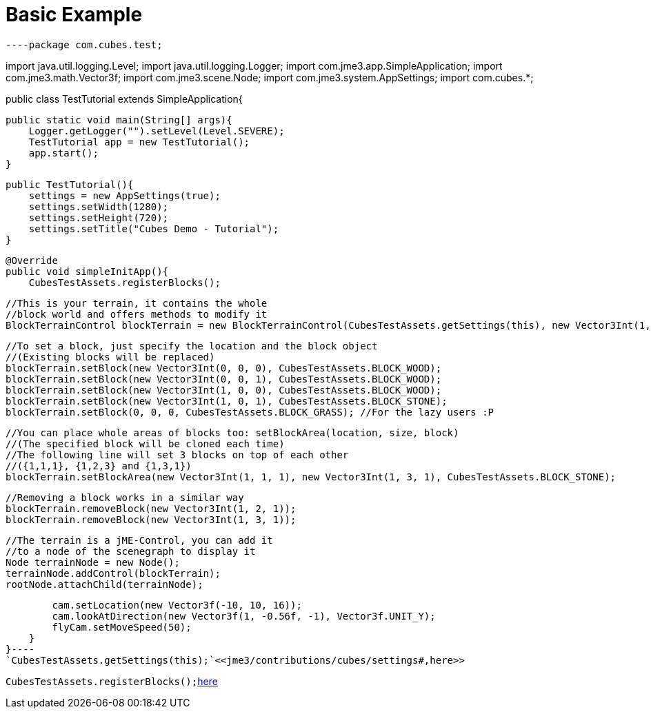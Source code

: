 

= Basic Example

[source,java]
----package com.cubes.test;

import java.util.logging.Level;
import java.util.logging.Logger;
import com.jme3.app.SimpleApplication;
import com.jme3.math.Vector3f;
import com.jme3.scene.Node;
import com.jme3.system.AppSettings;
import com.cubes.*;

public class TestTutorial extends SimpleApplication{

    public static void main(String[] args){
        Logger.getLogger("").setLevel(Level.SEVERE);
        TestTutorial app = new TestTutorial();
        app.start();
    }

    public TestTutorial(){
        settings = new AppSettings(true);
        settings.setWidth(1280);
        settings.setHeight(720);
        settings.setTitle("Cubes Demo - Tutorial");
    }

    @Override
    public void simpleInitApp(){
        CubesTestAssets.registerBlocks();
        
        //This is your terrain, it contains the whole
        //block world and offers methods to modify it
        BlockTerrainControl blockTerrain = new BlockTerrainControl(CubesTestAssets.getSettings(this), new Vector3Int(1, 1, 1));

        //To set a block, just specify the location and the block object
        //(Existing blocks will be replaced)
        blockTerrain.setBlock(new Vector3Int(0, 0, 0), CubesTestAssets.BLOCK_WOOD);
        blockTerrain.setBlock(new Vector3Int(0, 0, 1), CubesTestAssets.BLOCK_WOOD);
        blockTerrain.setBlock(new Vector3Int(1, 0, 0), CubesTestAssets.BLOCK_WOOD);
        blockTerrain.setBlock(new Vector3Int(1, 0, 1), CubesTestAssets.BLOCK_STONE);
        blockTerrain.setBlock(0, 0, 0, CubesTestAssets.BLOCK_GRASS); //For the lazy users :P

        //You can place whole areas of blocks too: setBlockArea(location, size, block)
        //(The specified block will be cloned each time)
        //The following line will set 3 blocks on top of each other
        //({1,1,1}, {1,2,3} and {1,3,1})
        blockTerrain.setBlockArea(new Vector3Int(1, 1, 1), new Vector3Int(1, 3, 1), CubesTestAssets.BLOCK_STONE);

        //Removing a block works in a similar way
        blockTerrain.removeBlock(new Vector3Int(1, 2, 1));
        blockTerrain.removeBlock(new Vector3Int(1, 3, 1));

        //The terrain is a jME-Control, you can add it
        //to a node of the scenegraph to display it
        Node terrainNode = new Node();
        terrainNode.addControl(blockTerrain);
        rootNode.attachChild(terrainNode);
        
        cam.setLocation(new Vector3f(-10, 10, 16));
        cam.lookAtDirection(new Vector3f(1, -0.56f, -1), Vector3f.UNIT_Y);
        flyCam.setMoveSpeed(50);
    }
}----
`CubesTestAssets.getSettings(this);`<<jme3/contributions/cubes/settings#,here>>


`CubesTestAssets.registerBlocks();`<<jme3/contributions/cubes/register_your_blocks#,here>>

